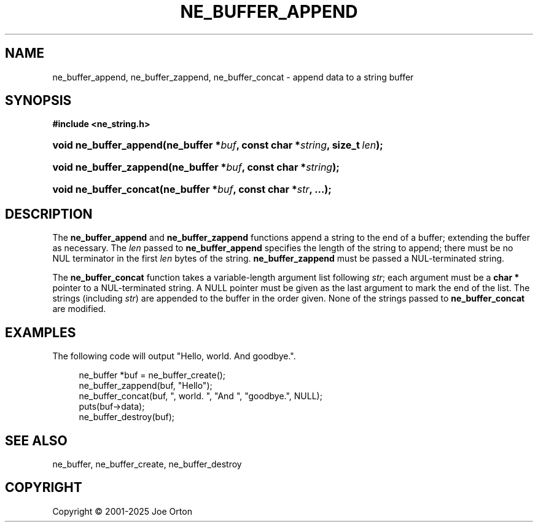 '\" t
.\"     Title: ne_buffer_append
.\"    Author: 
.\" Generator: DocBook XSL Stylesheets vsnapshot <http://docbook.sf.net/>
.\"      Date: 15 July 2025
.\"    Manual: neon API reference
.\"    Source: neon 0.35.0
.\"  Language: English
.\"
.TH "NE_BUFFER_APPEND" "3" "15 July 2025" "neon 0.35.0" "neon API reference"
.\" -----------------------------------------------------------------
.\" * Define some portability stuff
.\" -----------------------------------------------------------------
.\" ~~~~~~~~~~~~~~~~~~~~~~~~~~~~~~~~~~~~~~~~~~~~~~~~~~~~~~~~~~~~~~~~~
.\" http://bugs.debian.org/507673
.\" http://lists.gnu.org/archive/html/groff/2009-02/msg00013.html
.\" ~~~~~~~~~~~~~~~~~~~~~~~~~~~~~~~~~~~~~~~~~~~~~~~~~~~~~~~~~~~~~~~~~
.ie \n(.g .ds Aq \(aq
.el       .ds Aq '
.\" -----------------------------------------------------------------
.\" * set default formatting
.\" -----------------------------------------------------------------
.\" disable hyphenation
.nh
.\" disable justification (adjust text to left margin only)
.ad l
.\" -----------------------------------------------------------------
.\" * MAIN CONTENT STARTS HERE *
.\" -----------------------------------------------------------------
.SH "NAME"
ne_buffer_append, ne_buffer_zappend, ne_buffer_concat \- append data to a string buffer
.SH "SYNOPSIS"
.sp
.ft B
.nf
#include <ne_string\&.h>
.fi
.ft
.HP \w'void\ ne_buffer_append('u
.BI "void ne_buffer_append(ne_buffer\ *" "buf" ", const\ char\ *" "string" ", size_t\ " "len" ");"
.HP \w'void\ ne_buffer_zappend('u
.BI "void ne_buffer_zappend(ne_buffer\ *" "buf" ", const\ char\ *" "string" ");"
.HP \w'void\ ne_buffer_concat('u
.BI "void ne_buffer_concat(ne_buffer\ *" "buf" ", const\ char\ *" "str" ", \&.\&.\&.);"
.SH "DESCRIPTION"
.PP
The
\fBne_buffer_append\fR
and
\fBne_buffer_zappend\fR
functions append a string to the end of a buffer; extending the buffer as necessary\&. The
\fIlen\fR
passed to
\fBne_buffer_append\fR
specifies the length of the string to append; there must be no
NUL
terminator in the first
\fIlen\fR
bytes of the string\&.
\fBne_buffer_zappend\fR
must be passed a
NUL\-terminated string\&.
.PP
The
\fBne_buffer_concat\fR
function takes a variable\-length argument list following
\fIstr\fR; each argument must be a
\fBchar *\fR
pointer to a
NUL\-terminated string\&. A
NULL
pointer must be given as the last argument to mark the end of the list\&. The strings (including
\fIstr\fR) are appended to the buffer in the order given\&. None of the strings passed to
\fBne_buffer_concat\fR
are modified\&.
.SH "EXAMPLES"
.PP
The following code will output "Hello, world\&. And goodbye\&."\&.
.sp
.if n \{\
.RS 4
.\}
.nf
ne_buffer *buf = ne_buffer_create();
ne_buffer_zappend(buf, "Hello");
ne_buffer_concat(buf, ", world\&. ", "And ", "goodbye\&.", NULL);
puts(buf\->data);
ne_buffer_destroy(buf);
.fi
.if n \{\
.RE
.\}
.SH "SEE ALSO"
.PP
ne_buffer,
ne_buffer_create,
ne_buffer_destroy
.SH "COPYRIGHT"
.br
Copyright \(co 2001-2025 Joe Orton
.br
